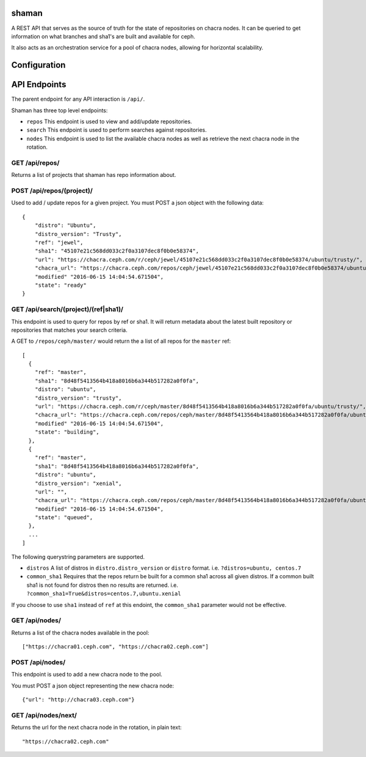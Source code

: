shaman
======
A REST API that serves as the source of truth for the state of
repositories on chacra nodes. It can be queried to get information
on what branches and sha1's are built and available for ceph.

It also acts as an orchestration service for a pool of chacra nodes,
allowing for horizontal scalability.


Configuration
=============


API Endpoints
=============

The parent endpoint for any API interaction is ``/api/``.

Shaman has three top level endpoints:

- ``repos``
  This endpoint is used to view and add/update repositories.

- ``search``
  This endpoint is used to perform searches against repositories.

- ``nodes``
  This endpoint is used to list the available chacra nodes as well
  as retrieve the next chacra node in the rotation.

GET /api/repos/
---------------

Returns a list of projects that shaman has repo
information about.

POST /api/repos/(project)/
----------------------

Used to add / update repos for a given project. You must
POST a json object with the following data::

    {
        "distro": "Ubuntu",
        "distro_version": "Trusty",
        "ref": "jewel",
        "sha1": "45107e21c568dd033c2f0a3107dec8f0b0e58374",
        "url": "https://chacra.ceph.com/r/ceph/jewel/45107e21c568dd033c2f0a3107dec8f0b0e58374/ubuntu/trusty/",
        "chacra_url": "https://chacra.ceph.com/repos/ceph/jewel/45107e21c568dd033c2f0a3107dec8f0b0e58374/ubuntu/trusty/",
        "modified" "2016-06-15 14:04:54.671504",
        "state": "ready"
    }

GET /api/search/(project)/(ref|sha1)/
--------------------------------

This endpoint is used to query for repos by ref or sha1. It will return metadata about
the latest built repository or repositories that matches your search criteria. 

A GET to ``/repos/ceph/master/`` would return the a list of all repos
for the ``master`` ref::

   [
     {
       "ref": "master",
       "sha1": "8d48f5413564b418a8016b6a344b517282a0f0fa",
       "distro": "ubuntu",
       "distro_version": "trusty",
       "url": "https://chacra.ceph.com/r/ceph/master/8d48f5413564b418a8016b6a344b517282a0f0fa/ubuntu/trusty/",
       "chacra_url": "https://chacra.ceph.com/repos/ceph/master/8d48f5413564b418a8016b6a344b517282a0f0fa/ubuntu/trusty/",
       "modified" "2016-06-15 14:04:54.671504",
       "state": "building",
     },
     {
       "ref": "master",
       "sha1": "8d48f5413564b418a8016b6a344b517282a0f0fa",
       "distro": "ubuntu",
       "distro_version": "xenial",
       "url": "",
       "chacra_url": "https://chacra.ceph.com/repos/ceph/master/8d48f5413564b418a8016b6a344b517282a0f0fa/ubuntu/xenial/"
       "modified" "2016-06-15 14:04:54.671504",
       "state": "queued",
     },
     ...
   ]

The following querystring parameters are supported.

- ``distros``
  A list of distros in ``distro.distro_version`` or ``distro`` format.
  i.e. ``?distros=ubuntu, centos.7``

- ``common_sha1``
  Requires that the repos return be built for a common sha1
  across all given distros. If a common built sha1 is not found
  for distros then no results are returned.
  i.e. ``?common_sha1=True&distros=centos.7,ubuntu.xenial``

If you choose to use ``sha1`` instead of ``ref`` at this endoint, the ``common_sha1``
parameter would not be effective.

GET /api/nodes/
-----------

Returns a list of the chacra nodes available in the pool::

    ["https://chacra01.ceph.com", "https://chacra02.ceph.com"]

POST /api/nodes/
-----------

This endpoint is used to add a new chacra node to the pool.

You must POST a json object representing the new chacra node::

    {"url": "http://chacra03.ceph.com"}


GET /api/nodes/next/
----------------

Returns the url for the next chacra node in the rotation,
in plain text::

    "https://chacra02.ceph.com"
